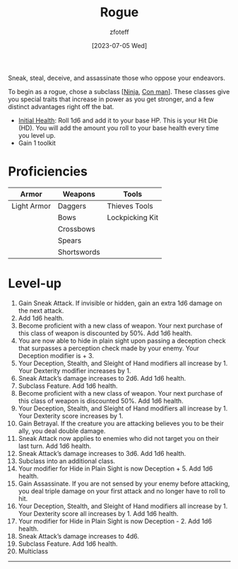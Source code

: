 :PROPERTIES:
:ID: 0b7f7671-c4de-41e9-b199-4a9ceb6352d2
:END:
#+title:    Rogue
#+filetags: :DND:
#+author:   zfoteff
#+date:     [2023-07-05 Wed]
#+summary: Rogue class description
#+HTML_HEAD: <link rel="stylesheet" type="text/css" href="../static/stylesheets/subclass-style.css" />
Sneak, steal, deceive, and assassinate those who oppose your endeavors.

To begin as a rogue, chose a subclass [[[id:befa4d8e-52ce-4195-9f97-06aee49da164][Ninja]], [[id:072dbba0-dd37-4c57-ae44-959867358be8][Con man]]]. These classes give you special traits that increase in power as you get stronger, and a few distinct advantages right off the bat.

- _Initial Health_: Roll 1d6 and add it to your base HP. This is your Hit Die (HD). You will add the amount you roll to your base health every time you level up.
- Gain 1 toolkit

* Proficiencies
| Armor       | Weapons     | Tools           |
|-------------+-------------+-----------------|
| Light Armor | Daggers     | Thieves Tools   |
|             | Bows        | Lockpicking Kit |
|             | Crossbows   |                 |
|             | Spears      |                 |
|             | Shortswords |                 |
* Level-up
1. Gain Sneak Attack. If invisible or hidden, gain an extra 1d6 damage on the next attack.
2. Add 1d6 health.
3. Become proficient with a new class of weapon. Your next purchase of this class of weapon is discounted by 50%. Add 1d6 health.
4. You are now able to hide in plain sight upon passing a deception check that surpasses a perception check made by your enemy. Your Deception modifier is + 3.
5. Your Deception, Stealth, and Sleight of Hand modifiers all increase by 1. Your Dexterity modifier increases by 1.
6. Sneak Attack’s damage increases to 2d6. Add 1d6 health.
7. Subclass Feature. Add 1d6 health.
8. Become proficient with a new class of weapon. Your next purchase of this class of weapon is discounted 50%. Add 1d6 health.
9. Your Deception, Stealth, and Sleight of Hand modifiers all increase by 1. Your Dexterity score increases by 1.
10. Gain Betrayal. If the creature you are attacking believes you to be their ally, you deal double damage.
11. Sneak Attack now applies to enemies who did not target you on their last turn. Add 1d6 health.
12. Sneak Attack’s damage increases to 3d6. Add 1d6 health.
13. Subclass into an additional class.
14. Your modifier for Hide in Plain Sight is now Deception + 5. Add 1d6 health.
15. Gain Assassinate. If you are not sensed by your enemy before attacking, you deal triple damage on your first attack and no longer have to roll to hit.
16. Your Deception, Stealth, and Sleight of Hand modifiers all increase by 1. Your Dexterity score all increases by 1. Add 1d6 health.
17. Your modifier for Hide in Plain Sight is now Deception - 2. Add 1d6 health.
18. Sneak Attack’s damage increases to 4d6.
19. Subclass Feature. Add 1d6 health.
20. Multiclass
-----


